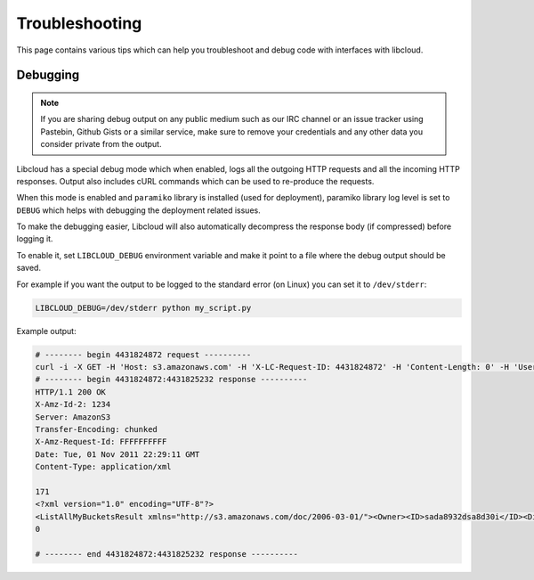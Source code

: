 Troubleshooting
===============

.. _troubleshooting:

This page contains various tips which can help you troubleshoot and debug
code with interfaces with libcloud.

Debugging
---------

.. _debugging:

.. note::

    If you are sharing debug output on any public medium such as our IRC
    channel or an issue tracker using Pastebin, Github Gists or a similar
    service, make sure to remove your credentials and any other data you
    consider private from the output.

Libcloud has a special debug mode which when enabled, logs all the outgoing
HTTP requests and all the incoming HTTP responses. Output also includes cURL
commands which can be used to re-produce the requests.

When this mode is enabled and ``paramiko`` library is installed (used for
deployment), paramiko library log level is set to ``DEBUG`` which helps with
debugging the deployment related issues.

To make the debugging easier, Libcloud will also automatically decompress the
response body (if compressed) before logging it.

To enable it, set ``LIBCLOUD_DEBUG`` environment variable and make it point
to a file where the debug output should be saved.

For example if you want the output to be logged to the standard error (on
Linux) you can set it to ``/dev/stderr``:

.. sourcecode:: bash

    LIBCLOUD_DEBUG=/dev/stderr python my_script.py

Example output:

.. sourcecode:: bash

    # -------- begin 4431824872 request ----------
    curl -i -X GET -H 'Host: s3.amazonaws.com' -H 'X-LC-Request-ID: 4431824872' -H 'Content-Length: 0' -H 'User-Agent: libcloud/0.6.0-beta1 (Amazon S3 (standard))' 'https://s3.amazonaws.com:443/?AWSAccessKeyId=foo&Signature=bar'
    # -------- begin 4431824872:4431825232 response ----------
    HTTP/1.1 200 OK
    X-Amz-Id-2: 1234
    Server: AmazonS3
    Transfer-Encoding: chunked
    X-Amz-Request-Id: FFFFFFFFFF
    Date: Tue, 01 Nov 2011 22:29:11 GMT
    Content-Type: application/xml

    171
    <?xml version="1.0" encoding="UTF-8"?>
    <ListAllMyBucketsResult xmlns="http://s3.amazonaws.com/doc/2006-03-01/"><Owner><ID>sada8932dsa8d30i</ID><DisplayName>kami</DisplayName></Owner><Buckets><Bucket><Name>test34324323</Name><CreationDate>2011-11-01T22:17:23.000Z</CreationDate></Bucket></Buckets></ListAllMyBucketsResult>
    0

    # -------- end 4431824872:4431825232 response ----------
